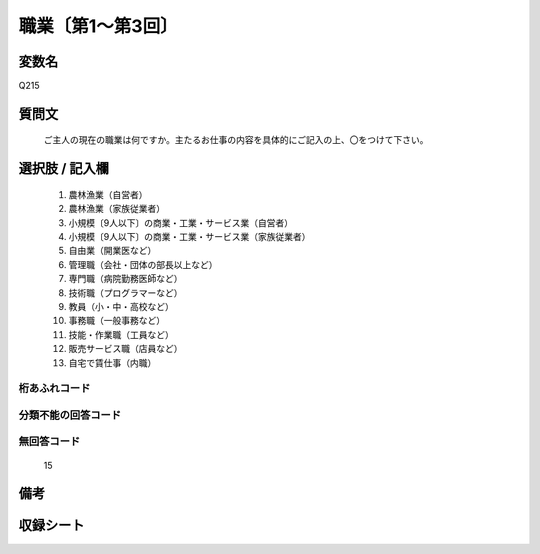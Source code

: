 .. title:: Q215
.. rst-class:: item
====================================================================================================
職業〔第1～第3回〕
====================================================================================================

.. rst-class:: varname
変数名
==================

Q215

.. rst-class:: question
質問文
==================


   ご主人の現在の職業は何ですか。主たるお仕事の内容を具体的にご記入の上、〇をつけて下さい。



.. rst-class:: answer
選択肢 / 記入欄
======================

  
     1. 農林漁業（自営者）
  
     2. 農林漁業（家族従業者）
  
     3. 小規模〔9人以下〕の商業・工業・サービス業（自営者）
  
     4. 小規模〔9人以下〕の商業・工業・サービス業（家族従業者）
  
     5. 自由業（開業医など）
  
     6. 管理職（会社・団体の部長以上など）
  
     7. 専門職（病院勤務医師など）
  
     8. 技術職（プログラマーなど）
  
     9. 教員（小・中・高校など）
  
     10. 事務職（一般事務など）
  
     11. 技能・作業職（工員など）
  
     12. 販売サービス職（店員など）
  
     13. 自宅で賃仕事（内職）
  



.. rst-class:: overflow
桁あふれコード
-------------------------------
  


.. rst-class:: not_available
分類不能の回答コード
-------------------------------------
  


.. rst-class:: not_available
無回答コード
-------------------------------------
  15


.. rst-class:: bikou
備考
==================



.. rst-class:: include_sheet
収録シート
=======================================
.. hlist::
   :columns: 3
   
   
   * p1_1
   
   * p2_1
   
   * p3_1
   
   


.. index:: Q215